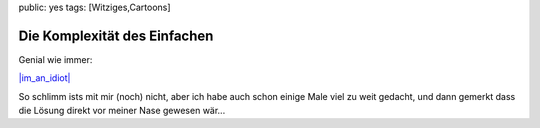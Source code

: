 public: yes
tags: [Witziges,Cartoons]

Die Komplexität des Einfachen
=============================

Genial wie immer:

`|im\_an\_idiot| <http://blog.ich-wars-nicht.ch/wp-content/uploads/2009/01/im_an_idiot.png>`_

So schlimm ists mit mir (noch) nicht, aber ich habe auch schon einige
Male viel zu weit gedacht, und dann gemerkt dass die Lösung direkt vor
meiner Nase gewesen wär...

.. |im\_an\_idiot| image:: http://blog.ich-wars-nicht.ch/wp-content/uploads/2009/01/im_an_idiot-300x177.png

